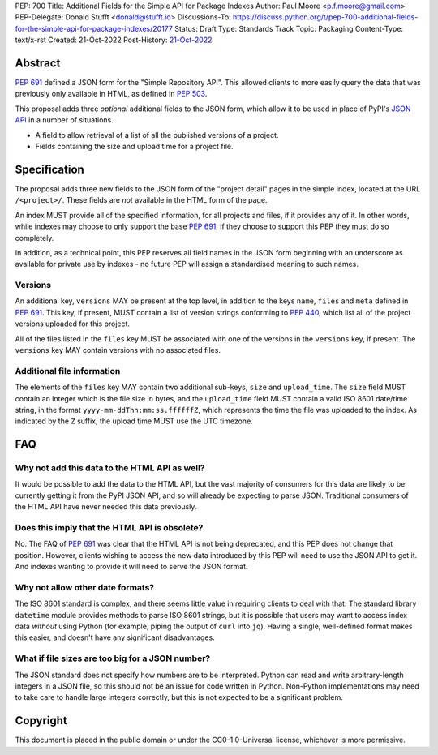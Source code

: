 PEP: 700
Title: Additional Fields for the Simple API for Package Indexes
Author: Paul Moore <p.f.moore@gmail.com>
PEP-Delegate: Donald Stufft <donald@stufft.io>
Discussions-To: https://discuss.python.org/t/pep-700-additional-fields-for-the-simple-api-for-package-indexes/20177
Status: Draft
Type: Standards Track
Topic: Packaging
Content-Type: text/x-rst
Created: 21-Oct-2022
Post-History: `21-Oct-2022 <https://discuss.python.org/t/pep-700-additional-fields-for-the-simple-api-for-package-indexes/20177>`__


Abstract
========

:pep:`691` defined a JSON form for the "Simple Repository API". This allowed
clients to more easily query the data that was previously only available in
HTML, as defined in :pep:`503`.

This proposal adds three *optional* additional fields to the JSON form, which
allow it to be used in place of PyPI's `JSON API <https://warehouse.pypa.io/api-reference/json.html>`__
in a number of situations.

- A field to allow retrieval of a list of all the published versions of a project.
- Fields containing the size and upload time for a project file.


Specification
=============

The proposal adds three new fields to the JSON form of the "project detail"
pages in the simple index, located at the URL ``/<project>/``. These fields are
*not* available in the HTML form of the page.

An index MUST provide all of the specified information, for all projects and
files, if it provides any of it. In other words, while indexes may choose to
only support the base :pep:`691`, if they choose to support this PEP they must
do so completely.

In addition, as a technical point, this PEP reserves all field names in the JSON
form beginning with an underscore as available for private use by indexes - no
future PEP will assign a standardised meaning to such names.

Versions
--------

An additional key, ``versions`` MAY be present at the top level, in addition to
the keys ``name``, ``files`` and ``meta`` defined in :pep:`691`. This key, if
present, MUST contain a list of version strings conforming to :pep:`440`, which
list all of the project versions uploaded for this project.

All of the files listed in the ``files`` key MUST be associated with one of the
versions in the ``versions`` key, if present. The ``versions`` key MAY contain
versions with no associated files.

Additional file information
---------------------------

The elements of the ``files`` key MAY contain two additional sub-keys, ``size``
and ``upload_time``. The ``size`` field MUST contain an integer which is the
file size in bytes, and the ``upload_time`` field MUST contain a valid ISO 8601
date/time string, in the format ``yyyy-mm-ddThh:mm:ss.ffffffZ``, which
represents the time the file was uploaded to the index. As indicated by the
``Z`` suffix, the upload time MUST use the UTC timezone.

FAQ
===

Why not add this data to the HTML API as well?
----------------------------------------------

It would be possible to add the data to the HTML API, but the vast majority of
consumers for this data are likely to be currently getting it from the PyPI JSON
API, and so will already be expecting to parse JSON. Traditional consumers of
the HTML API have never needed this data previously.

Does this imply that the HTML API is obsolete?
----------------------------------------------

No. The FAQ of :pep:`691` was clear that the HTML API is not being deprecated,
and this PEP does not change that position. However, clients wishing to access
the new data introduced by this PEP will need to use the JSON API to get it. And
indexes wanting to provide it will need to serve the JSON format.

Why not allow other date formats?
---------------------------------

The ISO 8601 standard is complex, and there seems little value in requiring
clients to deal with that. The standard library ``datetime`` module provides
methods to parse ISO 8601 strings, but it is possible that users may want to
access index data *without* using Python (for example, piping the output of
``curl`` into ``jq``). Having a single, well-defined format makes this easier,
and doesn't have any significant disadvantages.

What if file sizes are too big for a JSON number?
-------------------------------------------------

The JSON standard does not specify how numbers are to be interpreted. Python can
read and write arbitrary-length integers in a JSON file, so this should not be
an issue for code written in Python. Non-Python implementations may need to take
care to handle large integers correctly, but this is not expected to be a
significant problem.


Copyright
=========

This document is placed in the public domain or under the
CC0-1.0-Universal license, whichever is more permissive.
